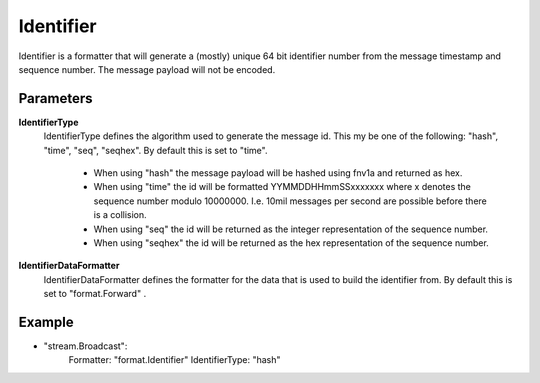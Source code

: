 Identifier
==========

Identifier is a formatter that will generate a (mostly) unique 64 bit identifier number from the message timestamp and sequence number.
The message payload will not be encoded.


Parameters
----------

**IdentifierType**
  IdentifierType defines the algorithm used to generate the message id.
  This my be one of the following: "hash", "time", "seq", "seqhex".
  By default this is set to "time".
   * When using "hash" the message payload will be hashed using fnv1a and returned as hex. 
   * When using "time" the id will be formatted YYMMDDHHmmSSxxxxxxx where x denotes the sequence number modulo 10000000. I.e. 10mil messages per second are possible before there is a collision. 
   * When using "seq" the id will be returned as the integer representation of the sequence number. 
   * When using "seqhex" the id will be returned as the hex representation of the sequence number. 

**IdentifierDataFormatter**
  IdentifierDataFormatter defines the formatter for the data that is used to build the identifier from.
  By default this is set to "format.Forward" .

Example
-------

.. code-block:: yaml

- "stream.Broadcast":
    Formatter: "format.Identifier"
    IdentifierType: "hash"
